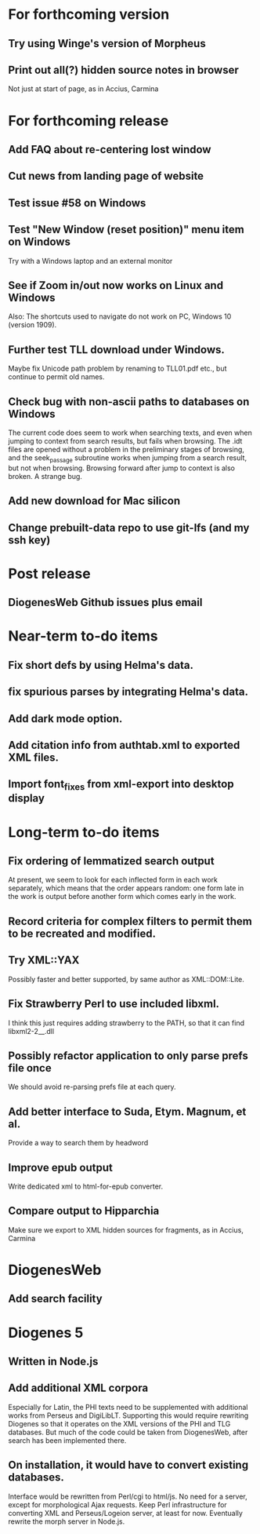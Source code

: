 * For forthcoming version
** Try using Winge's version of Morpheus
** Print out all(?) hidden source notes in browser
Not just at start of page, as in Accius, Carmina

* For forthcoming release
** Add FAQ about re-centering lost window
** Cut news from landing page of website
** Test issue #58 on Windows
** Test "New Window (reset position)" menu item on Windows
Try with a Windows laptop and an external monitor
** See if Zoom in/out now works on Linux and Windows
Also: The shortcuts used to navigate do not work on PC, Windows 10 (version 1909).
** Further test TLL download under Windows.
Maybe fix Unicode path problem by renaming to TLL01.pdf etc., but continue to permit old names.
** Check bug with non-ascii paths to databases on Windows
The current code does seem to work when searching texts, and even when jumping to context from search results, but fails when browsing.  The .idt files are opened without a problem in the preliminary stages of browsing, and the seek_passage subroutine works when jumping from a search result, but not when browsing.  Browsing forward after jump to context is also broken.  A strange bug.
** Add new download for Mac silicon
** Change prebuilt-data repo to use git-lfs (and my ssh key)

* Post release
** DiogenesWeb Github issues plus email

* Near-term to-do items
** Fix short defs by using Helma's data.
** fix spurious parses by integrating Helma's data.
** Add dark mode option.
** Add citation info from authtab.xml to exported XML files.
** Import font_fixes from xml-export into desktop display

* Long-term to-do items
** Fix ordering of lemmatized search output
At present, we seem to look for each inflected form in each work separately, which means that the order appears random: one form late in the work is output before another form which comes early in the work.
** Record criteria for complex filters to permit them to be recreated and modified.
** Try XML::YAX
Possibly faster and better supported, by same author as XML::DOM::Lite.
** Fix Strawberry Perl to use included libxml.
I think this just requires adding strawberry\c\bin to the PATH, so that it can find libxml2-2__.dll
** Possibly refactor application to only parse prefs file once
We should avoid re-parsing prefs file at each query.
** Add better interface to Suda, Etym. Magnum, et al.
Provide a way to search them by headword
** Improve epub output
Write dedicated xml to html-for-epub converter.
** Compare output to Hipparchia
Make sure we export to XML hidden sources for fragments, as in Accius, Carmina

* DiogenesWeb
** Add search facility

* Diogenes 5
** Written in Node.js
** Add additional XML corpora
Especially for Latin, the PHI texts need to be supplemented with additional works from Perseus and DigiLibLT.  Supporting this would require  rewriting Diogenes so that it operates on the XML versions of the PHI and TLG databases.  But much of the code could be taken from DiogenesWeb, after search has been implemented there.
** On installation, it would have to convert existing databases.
Interface would be rewritten from Perl/cgi to html/js.  No need for a server, except for morphological Ajax requests.
Keep Perl infrastructure for converting XML and Perseus/Logeion server, at least for now. Eventually rewrite the morph server in Node.js.



